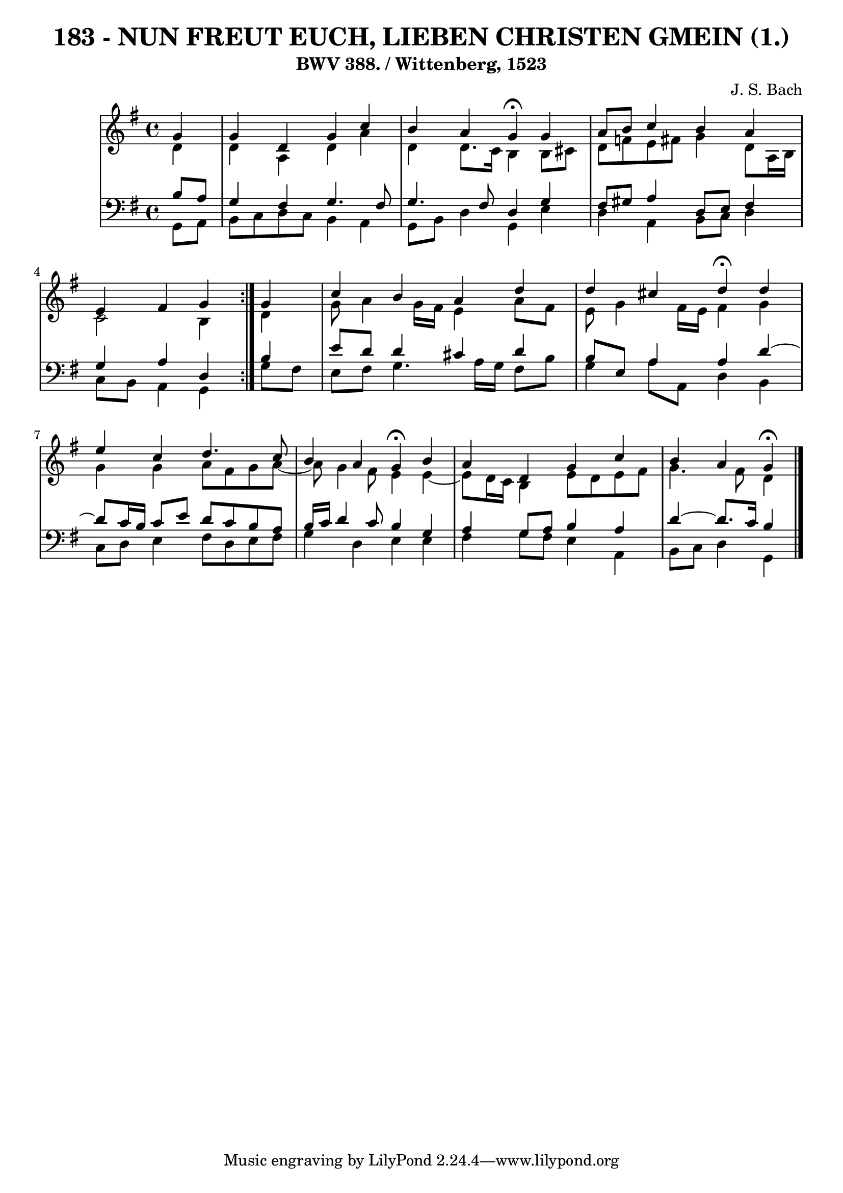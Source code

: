 \version "2.10.33"

\header {
  title = "183 - NUN FREUT EUCH, LIEBEN CHRISTEN GMEIN (1.)"
  subtitle = "BWV 388. / Wittenberg, 1523"
  composer = "J. S. Bach"
}


global = {
  \time 4/4
  \key g \major
}


soprano = \relative c'' {
  \repeat volta 2 {
    \partial 4 g4 
    g4 d4 g4 c4 
    b4 a4 g4 \fermata g4 
    a8 b8 c4 b4 a4 
    e4 fis4 g4 } g4 
  c4 b4 a4 d4   %5
  d4 cis4 d4 \fermata d4 
  e4 c4 d4. c8 
  b4 a4 g4 \fermata b4 
  a4 d,4 g4 c4 
  b4 a4 g \fermata  %10
  
}

alto = \relative c' {
  \repeat volta 2 {
    \partial 4 d4 
    d4 a4 d4 a'4 
    d,4 d8. c16 b4 b8 cis8 
    d8 f8 e8 fis8 g4 d8 a16 b16 
    c2 b4 } d4 
  g8 a4 g16 fis16 e4 a8 fis8   %5
  e8 g4 fis16 e16 fis4 g4 
  g4 g4 a8 fis8 g8 a8~ 
  a8 g4 fis8 e4 e4~ 
  e8 d16 c16 b4 e8 d8 e8 fis8 
  g4. fis8 d4   %10
  
}

tenor = \relative c' {
  \repeat volta 2 {
    \partial 4 b8  a8 
    g4 fis4 g4. fis8 
    g4. fis8 d4 g4 
    fis8 gis8 a4 d,8 e8 fis4 
    g4 a4 d,4 } b'4 
  e8 d8 d4 cis4 d4   %5
  b8 e,8 a4 a4 d4~ 
  d8 c16 b16 c8 e8 d8 c8 b8 a8 
  b16 c16 d4 c8 b4 g4 
  a4 g8 a8 b4 a4 
  d4~ d8. c16 b4   %10
  
}

baixo = \relative c {
  \repeat volta 2 {
    \partial 4 g8  a8 
    b8 c8 d8 c8 b4 a4 
    g8 b8 d4 g,4 e'4 
    d4 a4 b8 c8 d4 
    c8 b8 a4 g4 } g'8 fis8 
  e8 fis8 g4. a16 g16 fis8 b8   %5
  g4 a8 a,8 d4 b4 
  c8 d8 e4 fis8 d8 e8 fis8 
  g4 d4 e4 e4 
  fis4 g8 fis8 e4 a,4 
  b8 c8 d4 g,  %10
  
}

\score {
  <<
    \new StaffGroup <<
      \override StaffGroup.SystemStartBracket #'style = #'line 
      \new Staff {
        <<
          \global
          \new Voice = "soprano" { \voiceOne \soprano }
          \new Voice = "alto" { \voiceTwo \alto }
        >>
      }
      \new Staff {
        <<
          \global
          \clef "bass"
          \new Voice = "tenor" {\voiceOne \tenor }
          \new Voice = "baixo" { \voiceTwo \baixo \bar "|."}
        >>
      }
    >>
  >>
  \layout {}
  \midi {}
}

